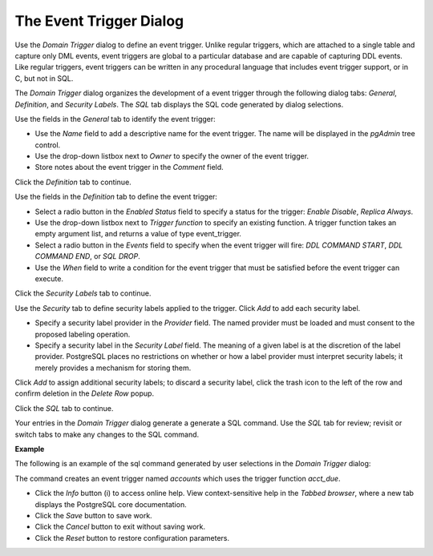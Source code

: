 .. _event trigger:

************************
The Event Trigger Dialog
************************
 
Use the *Domain Trigger* dialog to define an event trigger. Unlike regular triggers, which are attached to a single table and capture only DML events, event triggers are global to a particular database and are capable of capturing DDL events.  Like regular triggers, event triggers can be written in any procedural language that includes event trigger support, or in C, but not in SQL. 

The *Domain Trigger* dialog organizes the development of a event trigger through the following dialog tabs: *General*, *Definition*, and *Security Labels*. The *SQL* tab displays the SQL code generated by dialog selections. 

.. image:: images/event_trigger_general.png

Use the fields in the *General* tab to identify the event trigger:

* Use the *Name* field to add a descriptive name for the event trigger. The name will be displayed in the *pgAdmin* tree control.
* Use the drop-down listbox next to *Owner* to specify the owner of the event trigger. 
* Store notes about the event trigger in the *Comment* field.

Click the *Definition* tab to continue.

.. image:: images/event_trigger_definition.png

Use the fields in the *Definition* tab to define the event trigger:

* Select a radio button in the *Enabled Status* field to specify a status for the trigger: *Enable* *Disable*, *Replica* *Always*.
* Use the drop-down listbox next to *Trigger function* to specify an existing function.  A trigger function takes an empty argument list, and returns a value of type event_trigger.
* Select a radio button in the *Events* field to specify when the event trigger will fire: *DDL COMMAND START*, *DDL COMMAND END*, or *SQL DROP*.
* Use the *When* field to write a condition for the event trigger that must be satisfied before the event trigger can execute.

Click the *Security Labels* tab to continue. 

.. image:: images/event_trigger_security.png

Use the *Security* tab to define security labels applied to the trigger. Click *Add* to add each security label. 

* Specify a security label provider in the *Provider* field. The named provider must be loaded and must consent to the proposed labeling operation.
* Specify a security label in the *Security Label* field. The meaning of a given label is at the discretion of the label provider. PostgreSQL places no restrictions on whether or how a label provider must interpret security labels; it merely provides a mechanism for storing them. 

Click *Add* to assign additional security labels; to discard a security label, click the trash icon to the left of the row and confirm deletion in the *Delete Row* popup.

Click the *SQL* tab to continue.

Your entries in the *Domain Trigger* dialog generate a generate a SQL command. Use the *SQL* tab for review; revisit or switch tabs to make any changes to the SQL command. 

**Example**

The following is an example of the sql command generated by user selections in the *Domain Trigger* dialog: 

.. image:: images/event_trigger_sql.png

The command creates an event trigger named *accounts* which uses the trigger function *acct_due*.
 
* Click the *Info* button (i) to access online help. View context-sensitive help in the *Tabbed browser*, where a new tab displays the PostgreSQL core documentation.
* Click the *Save* button to save work.
* Click the *Cancel* button to exit without saving work.
* Click the *Reset* button to restore configuration parameters.



